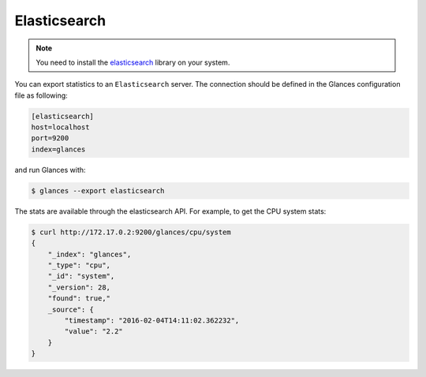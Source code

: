 .. _elastic:

Elasticsearch
=============
.. note::
    You need to install the `elasticsearch`_ library on your system.

You can export statistics to an ``Elasticsearch`` server. The connection
should be defined in the Glances configuration file as following:

.. code-block:: ini

    [elasticsearch]
    host=localhost
    port=9200
    index=glances

and run Glances with:

.. code-block:: console

    $ glances --export elasticsearch

The stats are available through the elasticsearch API. For example, to
get the CPU system stats:

.. code-block:: console

    $ curl http://172.17.0.2:9200/glances/cpu/system
    {
        "_index": "glances",
        "_type": "cpu",
        "_id": "system",
        "_version": 28,
        "found": true,"
        _source": {
            "timestamp": "2016-02-04T14:11:02.362232",
            "value": "2.2"
        }
    }

.. _elasticsearch: https://pypi.org/project/elasticsearch/
